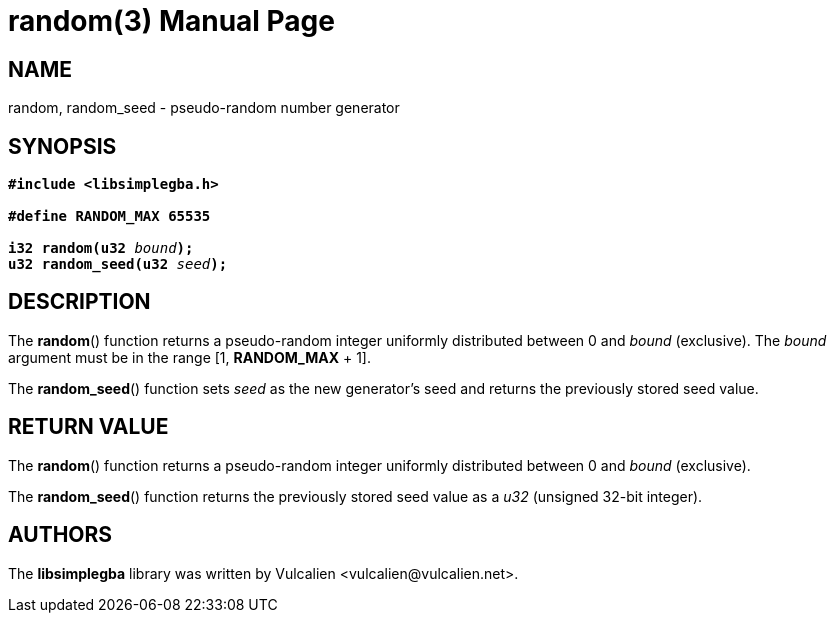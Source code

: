 = random(3)
:doctype: manpage
:manmanual: Manual for libsimplegba
:mansource: libsimplegba
:revdate: 2025-07-11
:docdate: {revdate}

== NAME
random, random_seed - pseudo-random number generator

== SYNOPSIS
[verse]
____
*#include <libsimplegba.h>*

*#define RANDOM_MAX 65535*

**i32 random(u32 **__bound__**);**
**u32 random_seed(u32 **__seed__**);**
____

== DESCRIPTION
The *random*() function returns a pseudo-random integer uniformly
distributed between 0 and _bound_ (exclusive). The _bound_ argument must
be in the range [1, *RANDOM_MAX* + 1].

The *random_seed*() function sets _seed_ as the new generator's seed and
returns the previously stored seed value.

== RETURN VALUE
The *random*() function returns a pseudo-random integer uniformly
distributed between 0 and _bound_ (exclusive).

The *random_seed*() function returns the previously stored seed value as
a _u32_ (unsigned 32-bit integer).

== AUTHORS
The *libsimplegba* library was written by Vulcalien
<\vulcalien@vulcalien.net>.
